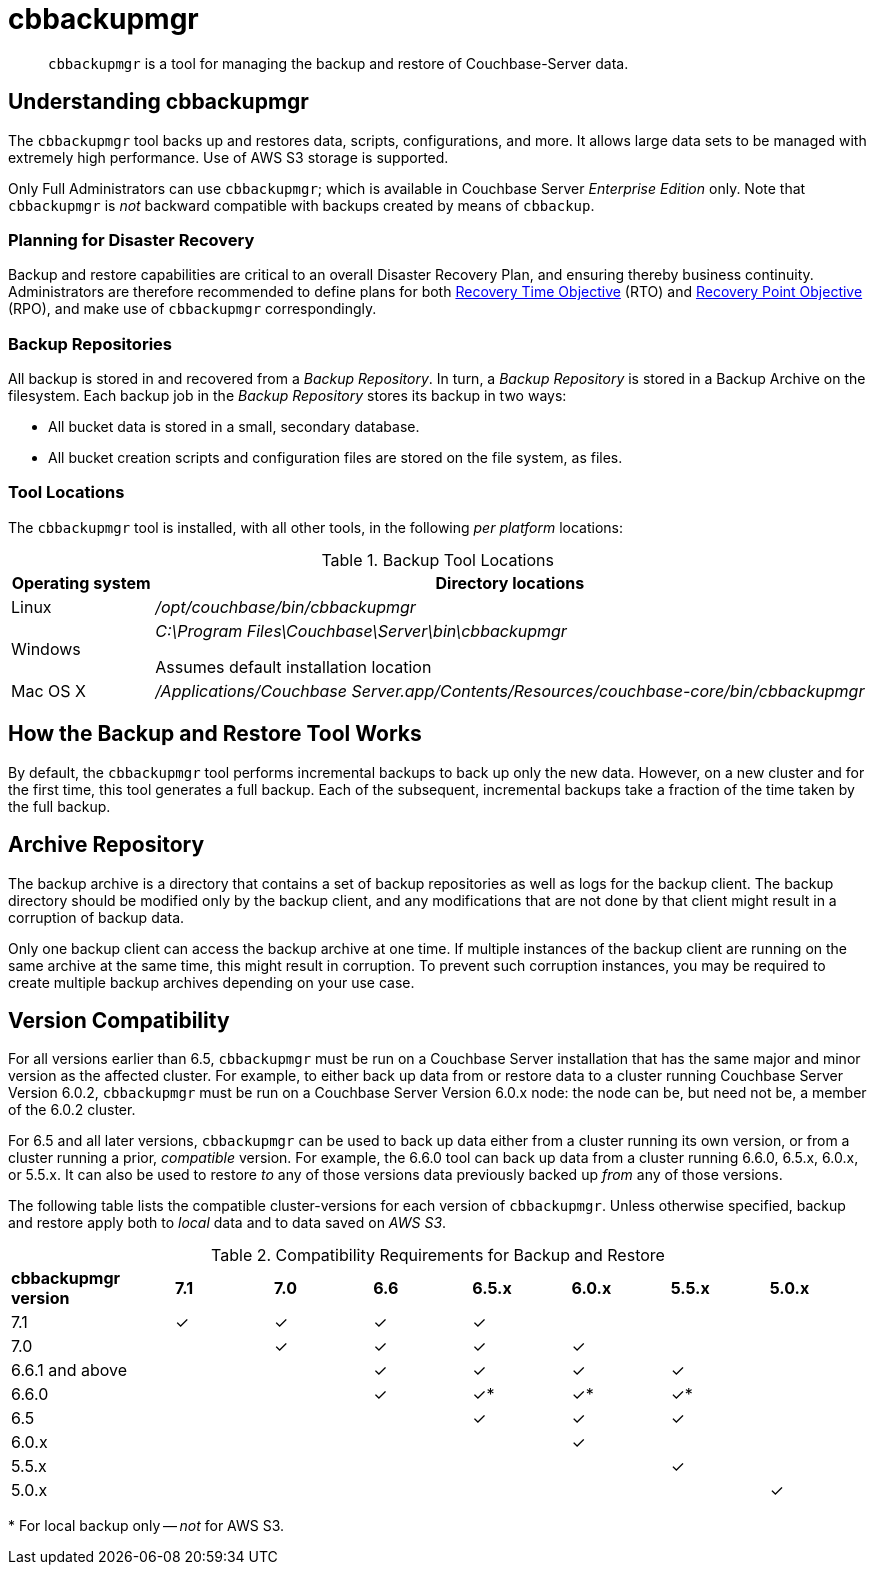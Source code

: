 = cbbackupmgr
:description: pass:q[`cbbackupmgr` is a tool for managing the backup and restore of Couchbase-Server data.]

[abstract]
{description}

== Understanding cbbackupmgr

The `cbbackupmgr` tool backs up and restores data, scripts, configurations, and more.
It allows large data sets to be managed with extremely high performance.
Use of AWS S3 storage is supported.

Only Full Administrators can use `cbbackupmgr`; which is available in Couchbase Server _Enterprise Edition_ only.
Note that `cbbackupmgr` is _not_ backward compatible with backups created by means of `cbbackup`.

=== Planning for Disaster Recovery

Backup and restore capabilities are critical to an overall Disaster Recovery Plan, and ensuring thereby business continuity.
Administrators are therefore recommended to define plans for both https://en.wikipedia.org/wiki/Recovery_time_objective[Recovery Time Objective^] (RTO) and https://en.wikipedia.org/wiki/Recovery_point_objective[Recovery Point Objective^] (RPO), and make use of `cbbackupmgr` correspondingly.

=== Backup Repositories

All backup is stored in and recovered from a [.term]_Backup Repository_.
In turn, a [.term]_Backup Repository_ is stored in a Backup Archive on the filesystem.
Each backup job in the [.term]_Backup Repository_ stores its backup in two ways:

* All bucket data is stored in a small, secondary database.
* All bucket creation scripts and configuration files are stored on the file system, as files.

=== Tool Locations

The `cbbackupmgr` tool is installed, with all other tools, in the following _per platform_ locations:

.Backup Tool Locations
[cols="1,5"]
|===
| Operating system | Directory locations

| Linux
| [.path]_/opt/couchbase/bin/cbbackupmgr_

| Windows
| [.path]_C:\Program Files\Couchbase\Server\bin\cbbackupmgr_

Assumes default installation location

| Mac OS X
| [.path]_/Applications/Couchbase Server.app/Contents/Resources/couchbase-core/bin/cbbackupmgr_
|===

== How the Backup and Restore Tool Works

By default, the [.cmd]`cbbackupmgr` tool performs incremental backups to back up only the new data.
However, on a new cluster and for the first time, this tool generates a full backup.
Each of the subsequent, incremental backups take a fraction of the time taken by the full backup.

== Archive Repository

The backup archive is a directory that contains a set of backup repositories as well as logs for the backup client.
The backup directory should be modified only by the backup client, and any modifications that are not done by that client might result in a corruption of backup data.

Only one backup client can access the backup archive at one time.
If multiple instances of the backup client are running on the same archive at the same time, this might result in corruption.
To prevent such corruption instances, you may be required to create multiple backup archives depending on your use case.

[#version-compatibility]
== Version Compatibility

For all versions earlier than 6.5, `cbbackupmgr` must be run on a Couchbase Server installation that has the same major and minor version as the affected cluster.
For example, to either back up data from or restore data to a cluster running Couchbase Server Version 6.0.2, `cbbackupmgr` must be run on a Couchbase Server Version 6.0.x node: the node can be, but need not be, a member of the 6.0.2 cluster.

For 6.5 and all later versions, `cbbackupmgr` can be used to back up data either from a cluster running its own version, or from a cluster running a prior, _compatible_ version.
For example, the 6.6.0 tool can back up data from a cluster running 6.6.0, 6.5.x, 6.0.x, or 5.5.x.
It can also be used to restore _to_ any of those versions data previously backed up _from_ any of those versions.

The following table lists the compatible cluster-versions for each version of `cbbackupmgr`.
Unless otherwise specified, backup and restore apply both to _local_ data and to data saved on _AWS S3_.

.Compatibility Requirements for Backup and Restore
[cols="5,3,3,3,3,3,3,3"]
|===
| *cbbackupmgr version*
| *7.1*
| *7.0*
| *6.6*
| *6.5.x*
| *6.0.x*
| *5.5.x*
| *5.0.x*

| 7.1
| ✓
| ✓
| ✓
| ✓
|
|
|

| 7.0
|
| ✓
| ✓
| ✓
| ✓
|
|

| 6.6.1 and above
|
|
| ✓
| ✓
| ✓
| ✓
|

| 6.6.0
|
|
| ✓
| ✓*
| ✓*
| ✓*
|

| 6.5
|
|
|
| ✓
| ✓
| ✓
|

| 6.0.x
|
|
|
|
| ✓
|
|

| 5.5.x
|
|
|
|
|
| ✓
|

| 5.0.x
|
|
|
|
|
|
| ✓

|===

&#42; For local backup only -- _not_ for AWS S3.
